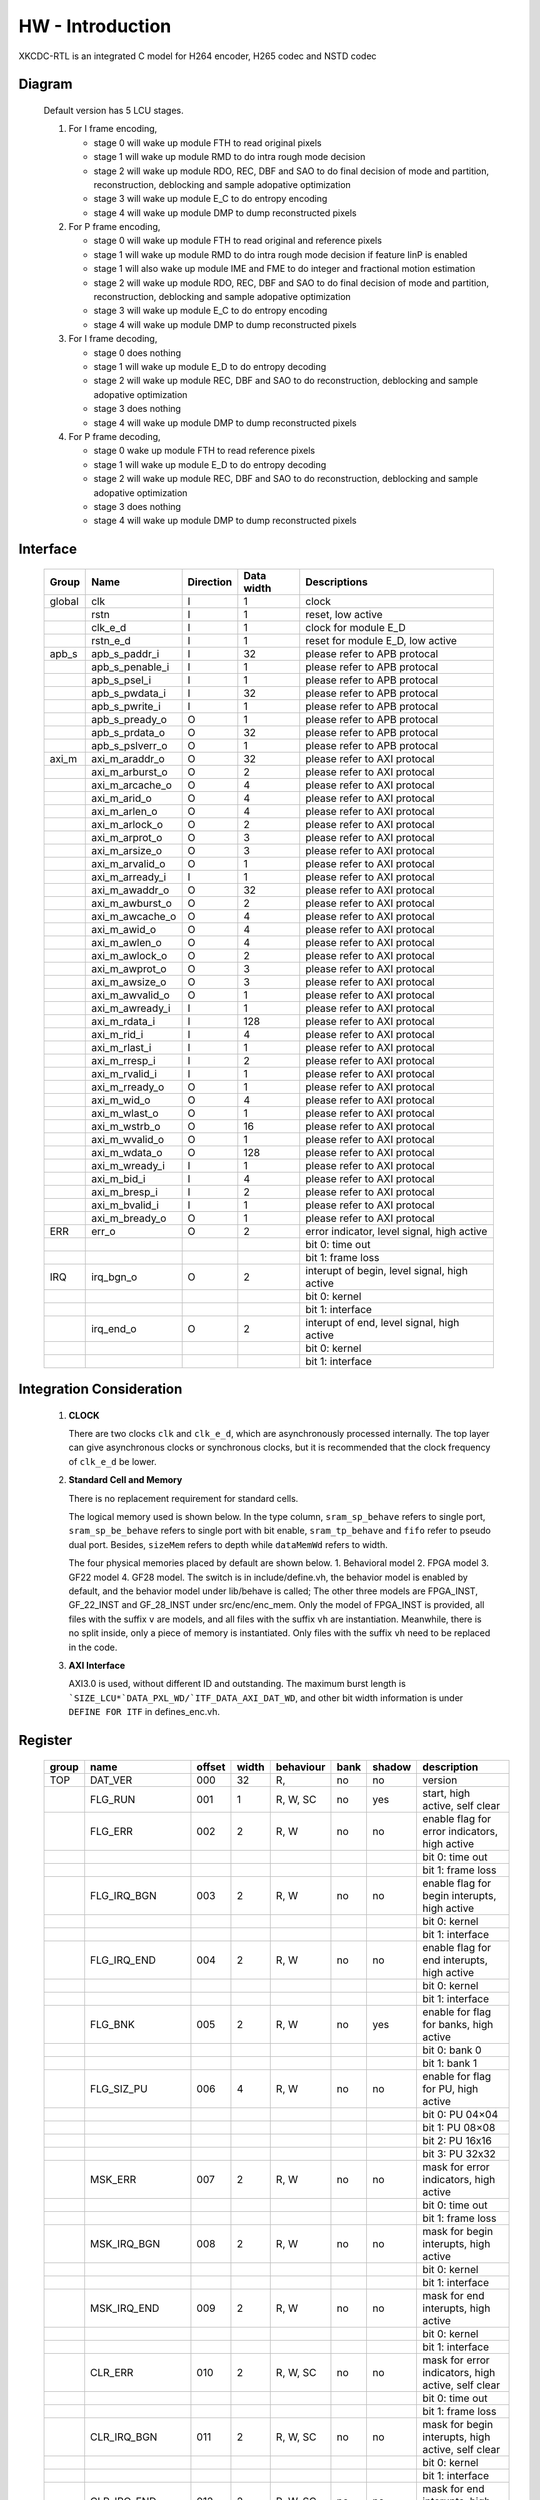 HW - Introduction
=================

XKCDC-RTL is an integrated C model for H264 encoder, H265 codec and NSTD codec

Diagram
-------

   .. image:: diagram.png
      :width: 40%

   Default version has 5 LCU stages.

   #. For I frame encoding,

      * stage 0 will wake up module FTH to read original pixels
      * stage 1 will wake up module RMD to do intra rough mode decision
      * stage 2 will wake up module RDO, REC, DBF and SAO to do final decision of mode and partition, reconstruction, deblocking and sample adopative optimization
      * stage 3 will wake up module E_C to do entropy encoding
      * stage 4 will wake up module DMP to dump reconstructed pixels

   #. For P frame encoding,

      * stage 0 will wake up module FTH to read original and reference pixels
      * stage 1 will wake up module RMD to do intra rough mode decision if feature IinP is enabled
      * stage 1 will also wake up module IME and FME to do integer and fractional motion estimation
      * stage 2 will wake up module RDO, REC, DBF and SAO to do final decision of mode and partition, reconstruction, deblocking and sample adopative optimization
      * stage 3 will wake up module E_C to do entropy encoding
      * stage 4 will wake up module DMP to dump reconstructed pixels

   #. For I frame decoding,

      * stage 0 does nothing
      * stage 1 will wake up module E_D to do entropy decoding
      * stage 2 will wake up module REC, DBF and SAO to do reconstruction, deblocking and sample adopative optimization
      * stage 3 does nothing
      * stage 4 will wake up module DMP to dump reconstructed pixels

   #. For P frame decoding,

      * stage 0 wake up module FTH to read reference pixels
      * stage 1 will wake up module E_D to do entropy decoding
      * stage 2 will wake up module REC, DBF and SAO to do reconstruction, deblocking and sample adopative optimization
      * stage 3 does nothing
      * stage 4 will wake up module DMP to dump reconstructed pixels


Interface
---------

   .. table::
      :align: left
      :widths: auto

      ======== ================= ============ ============ =============================================
       Group    Name              Direction    Data width   Descriptions
      ======== ================= ============ ============ =============================================
       global   clk               I            1            clock 
       \        rstn              I            1            reset, low active
       \        clk_e_d           I            1            clock for module E_D
       \        rstn_e_d          I            1            reset for module E_D, low active
       apb_s    apb_s_paddr_i     I            32           please refer to APB protocal
       \        apb_s_penable_i   I            1            please refer to APB protocal
       \        apb_s_psel_i      I            1            please refer to APB protocal
       \        apb_s_pwdata_i    I            32           please refer to APB protocal
       \        apb_s_pwrite_i    I            1            please refer to APB protocal
       \        apb_s_pready_o    O            1            please refer to APB protocal
       \        apb_s_prdata_o    O            32           please refer to APB protocal
       \        apb_s_pslverr_o   O            1            please refer to APB protocal
       axi_m    axi_m_araddr_o    O            32           please refer to AXI protocal
       \        axi_m_arburst_o   O            2            please refer to AXI protocal
       \        axi_m_arcache_o   O            4            please refer to AXI protocal
       \        axi_m_arid_o      O            4            please refer to AXI protocal
       \        axi_m_arlen_o     O            4            please refer to AXI protocal
       \        axi_m_arlock_o    O            2            please refer to AXI protocal
       \        axi_m_arprot_o    O            3            please refer to AXI protocal
       \        axi_m_arsize_o    O            3            please refer to AXI protocal
       \        axi_m_arvalid_o   O            1            please refer to AXI protocal
       \        axi_m_arready_i   I            1            please refer to AXI protocal
       \        axi_m_awaddr_o    O            32           please refer to AXI protocal
       \        axi_m_awburst_o   O            2            please refer to AXI protocal
       \        axi_m_awcache_o   O            4            please refer to AXI protocal
       \        axi_m_awid_o      O            4            please refer to AXI protocal
       \        axi_m_awlen_o     O            4            please refer to AXI protocal
       \        axi_m_awlock_o    O            2            please refer to AXI protocal
       \        axi_m_awprot_o    O            3            please refer to AXI protocal
       \        axi_m_awsize_o    O            3            please refer to AXI protocal
       \        axi_m_awvalid_o   O            1            please refer to AXI protocal
       \        axi_m_awready_i   I            1            please refer to AXI protocal
       \        axi_m_rdata_i     I            128          please refer to AXI protocal
       \        axi_m_rid_i       I            4            please refer to AXI protocal
       \        axi_m_rlast_i     I            1            please refer to AXI protocal
       \        axi_m_rresp_i     I            2            please refer to AXI protocal
       \        axi_m_rvalid_i    I            1            please refer to AXI protocal
       \        axi_m_rready_o    O            1            please refer to AXI protocal
       \        axi_m_wid_o       O            4            please refer to AXI protocal
       \        axi_m_wlast_o     O            1            please refer to AXI protocal
       \        axi_m_wstrb_o     O            16           please refer to AXI protocal
       \        axi_m_wvalid_o    O            1            please refer to AXI protocal
       \        axi_m_wdata_o     O            128          please refer to AXI protocal
       \        axi_m_wready_i    I            1            please refer to AXI protocal
       \        axi_m_bid_i       I            4            please refer to AXI protocal
       \        axi_m_bresp_i     I            2            please refer to AXI protocal
       \        axi_m_bvalid_i    I            1            please refer to AXI protocal
       \        axi_m_bready_o    O            1            please refer to AXI protocal
       ERR      err_o             O            2            error indicator, level signal, high active
       \                                                    bit 0: time out
       \                                                    bit 1: frame loss
       IRQ      irq_bgn_o         O            2            interupt of begin, level signal, high active
       \                                                    bit 0: kernel
       \                                                    bit 1: interface
       \        irq_end_o         O            2            interupt of end, level signal, high active
       \                                                    bit 0: kernel
       \                                                    bit 1: interface
      ======== ================= ============ ============ =============================================



Integration Consideration
--------------------------
    #. **CLOCK**

       There are two clocks ``clk`` and ``clk_e_d``, which are asynchronously processed internally. 
       The top layer can give asynchronous clocks or synchronous clocks, 
       but it is recommended that the clock frequency of ``clk_e_d`` be lower.

    #. **Standard Cell and Memory**

       There is no replacement requirement for standard cells.

       The logical memory used is shown below.
       In the type column, ``sram_sp_behave`` refers to single port, 
       ``sram_sp_be_behave`` refers to single port with bit enable,
       ``sram_tp_behave`` and ``fifo`` refer to pseudo dual port. 
       Besides, ``sizeMem`` refers to depth while ``dataMemWd`` refers to width.

       .. image:: mem_logical.png
         :width: 60%

       The four physical memories placed by default are shown below. 1. 
       Behavioral model 2. FPGA model 3. GF22 model 4. GF28 model. 
       The switch is in include/define.vh, the behavior model is enabled by default, 
       and the behavior model under lib/behave is called; 
       The other three models are FPGA_INST, GF_22_INST and GF_28_INST under src/enc/enc_mem. 
       Only the model of FPGA_INST is provided, all files with the suffix ``v`` are models, 
       and all files with the suffix ``vh`` are instantiation. 
       Meanwhile, there is no split inside, only a piece of memory is instantiated.
       Only files with the suffix ``vh`` need to be replaced in the code. 

       .. image:: mem_physical.png
         :width: 60%

    #. **AXI Interface**

       AXI3.0 is used, without different ID and outstanding. The maximum burst length is 
       ```SIZE_LCU*`DATA_PXL_WD/`ITF_DATA_AXI_DAT_WD``, and other bit width information is 
       under ``DEFINE FOR ITF`` in defines_enc.vh.



Register
--------

   .. table::
      :align: left
      :widths: auto

      ======= ================ ======== ======= ============ ====== ======== =============
       group   name             offset   width   behaviour    bank   shadow   description
      ======= ================ ======== ======= ============ ====== ======== =============
       TOP     DAT_VER          000      32      R,           no     no       version
       \       FLG_RUN          001      1       R, W, SC     no     yes      start, high active, self clear
       \       FLG_ERR          002      2       R, W         no     no       enable flag for error indicators, high active
       \                                                                      bit 0: time out
       \                                                                      bit 1: frame loss
       \       FLG_IRQ_BGN      003      2       R, W         no     no       enable flag for begin interupts, high active
       \                                                                      bit 0: kernel
       \                                                                      bit 1: interface
       \       FLG_IRQ_END      004      2       R, W         no     no       enable flag for end interupts, high active
       \                                                                      bit 0: kernel
       \                                                                      bit 1: interface
       \       FLG_BNK          005      2       R, W         no     yes      enable for flag for banks, high active
       \                                                                      bit 0: bank 0
       \                                                                      bit 1: bank 1
       \       FLG_SIZ_PU       006      4       R, W         no     no       enable for flag for PU, high active
       \                                                                      bit 0: PU 04×04
       \                                                                      bit 1: PU 08×08
       \                                                                      bit 2: PU 16x16
       \                                                                      bit 3: PU 32x32
       \       MSK_ERR          007      2       R, W         no     no       mask for error indicators, high active
       \                                                                      bit 0: time out
       \                                                                      bit 1: frame loss
       \       MSK_IRQ_BGN      008      2       R, W         no     no       mask for begin interupts, high active
       \                                                                      bit 0: kernel
       \                                                                      bit 1: interface
       \       MSK_IRQ_END      009      2       R, W         no     no       mask for end interupts, high active
       \                                                                      bit 0: kernel
       \                                                                      bit 1: interface
       \       CLR_ERR          010      2       R, W, SC     no     no       mask for error indicators, high active, self clear
       \                                                                      bit 0: time out
       \                                                                      bit 1: frame loss
       \       CLR_IRQ_BGN      011      2       R, W, SC     no     no       mask for begin interupts, high active, self clear
       \                                                                      bit 0: kernel
       \                                                                      bit 1: interface
       \       CLR_IRQ_END      012      2       R, W, SC     no     no       mask for end interupts, high active, self clear
       \                                                                      bit 0: kernel
       \                                                                      bit 1: interface
       \       SIZ_FRA_X        013      12      R, W         yes    no       frame width
       \                                                                      value x -> x + 1 pixel in width
       \       SIZ_FRA_Y        014      12      R, W         yes    no       frame height
       \                                                                      value x -> x + 1 pixel in height
       \       ENM_MOD_RUN      015      1       R, W         no     no       run mode
       \                                                                      value 0: encoding
       \                                                                      value 1: deoding
       \       ENM_TYP          016      1       R, W         yes    yes      encoding type
       \                                                                      value 0: intra
       \                                                                      value 1: inter
       \       DAT_QP           017      6       R, W         yes    yes      qp
       \       DAT_DLY_MAX      018      32      R, W         no     no       maximum cycle in one LCU stages, if exceed, time-out error would assert
       \                                                                      value x: x + 1 cycle
       \       FLG_RUN          019      2       R,           no     no       start indicator
       \                                                                      bit 0: kernel
       \                                                                      bit 1: interface
       \       FLG_ERR          020      2       R,           no     no       error indicator, high active
       \                                                                      bit 0: time out
       \                                                                      bit 1: frame loss
       \       FLG_IRQ_BGN      021      2       R,           no     no       begin indicator, high active
       \                                                                      bit 0: kernel
       \                                                                      bit 1: interface
       \       FLG_IRQ_END      022      2       R,           no     no       end indicator, high active
       \                                                                      bit 0: kernel
       \                                                                      bit 1: interface
       \       IDX_LCU_X        023      7       R,           yes    no       horizontal position of current LCU
       \       IDX_LCU_Y        024      7       R,           yes    no       vertical position of current LCU

       FTH     DAT_SRC_ORI      025      1       R, W         no     no       the source of original pixels to be processed by FTH
       \                                                                      0: externel memory; 1:cache
       \       SIZ_REF_Y        026      5       R, W         no     no       the height (h) of the reference pixels to be processed by FTH
       \                                                                      vertically [-h+1, h-1] and horizontally [-64, 64]

       RMD     NUM_GRP          027      4       R, W         no     no       the number of groups of search modes that RMD needs to process
       \                                                                      n: RMD needs to search the first (n + 1) groups of modes, n belongs to [0,12]
       \       DAT_MOD_A        028      18      R, W         no     no       the 5n~(5n+4) search mode to be processed by RMD, where n = 0
       \                                                                      bit 29:24 : nth search mode (x: The search mode is x, where x belongs to [0, 34] and {63})
       \                                                                      bit 23:18 : (n+1)th search mode
       \                                                                      bit 17:12 : (n+2)th search mode 
       \                                                                      bit 11:06 : (n+3)th search mode
       \                                                                      bit 05:00 : (n+4)th search mode
       \                                                                      three modes is a group, and modes 0, 1, 10 and 26 can only appear in position 0 of each group
       \                                                                      three modes of the same group must belong only to [2, 17] or belong to {0, 1} and [18, 34]
       \                                                                      if the mode value is 63, the mode does not participate in the search process
       \       DAT_MOD_B        029      18      R, W         no     no       the 5n~5n+4 search mode to be processed by RMD, where n = 1, other definitions are as above
       \       DAT_MOD_C        030      18      R, W         no     no       the 5n~5n+4 search mode to be processed by RMD, where n = 2, other definitions are as above
       \       DAT_MOD_D        031      18      R, W         no     no       the 5n~5n+4 search mode to be processed by RMD, where n = 3, other definitions are as above
       \       DAT_MOD_E        032      18      R, W         no     no       the 5n~5n+4 search mode to be processed by RMD, where n = 4, other definitions are as above
       \       DAT_MOD_F        033      18      R, W         no     no       the 5n~5n+4 search mode to be processed by RMD, where n = 5, other definitions are as above
       \       DAT_MOD_G        034      18      R, W         no     no       the 5n~5n+4 search mode to be processed by RMD, where n = 6, other definitions are as above
       \       DAT_MOD_H        035      18      R, W         no     no       the 5n~5n+4 search mode to be processed by RMD, where n = 7, other definitions are as above
       \       DAT_MOD_I        036      18      R, W         no     no       the 5n~5n+4 search mode to be processed by RMD, where n = 8, other definitions are as above

       IME     NUM_PTN          037      3       R, W         no     no       Number of search patterns to be processed by IME.
       \                                                                      n: IME needs to execute the first n + 1 patterns, n belongs to [0, 7].
       \       DAT_PTN_0        038      30      R, W         no     no       The 0th search pattern of the IME.
       \                                                                      bit 29-27 (Source of the center of the search pattern):
       \                                                                         0 : Centered on the IMV described by the register. 
       \                                                                         1 : Centered on the result of LCU. 
       \                                                                         2 : Centered on the result of the 0th QLCU.
       \                                                                         3 : Centered on the result of the 1st QLCU.
       \                                                                         4 : Centered on the result of the 2nd QLCU.
       \                                                                         5 : Centered on the result of the 3rd QLCU.
       \                                                                      bit 26-20 (IMV horizontal coordinate of the register description).
       \                                                                      bit 19-14 (IMV vertical coordinate described by the register).
       \                                                                      bit 13-08 (The width of the search pattern):
       \                                                                         -w the width w pixels of the search pattern.
       \                                                                      bit 07-03 (the height of the search pattern):
       \                                                                         -h height h pixels of the search pattern.
       \                                                                      bit 02-01 (the slope of the search pattern):
       \                                                                         0 : 1/2.
       \                                                                         1 : 1/1.
       \                                                                         2 : 2/1.
       \                                                                         3 : inf.
       \                                                                      bit 00 (downsampling enable, high valid).
       \       DAT_PTN_1        039      30      R, W         no     no       Same as DAT_PTN_0.
       \       DAT_PTN_2        040      30      R, W         no     no       Same as DAT_PTN_0.
       \       DAT_PTN_3        041      30      R, W         no     no       Same as DAT_PTN_0.
       \       DAT_PTN_4        042      30      R, W         no     no       Same as DAT_PTN_0.
       \       DAT_PTN_5        043      30      R, W         no     no       Same as DAT_PTN_0.
       \       DAT_PTN_6        044      30      R, W         no     no       Same as DAT_PTN_0.
       \       DAT_PTN_7        045      30      R, W         no     no       Same as DAT_PTN_0.
       \       DAT_SCL_MVD      046      8       R, W         no     no       MVD cost scaling during IME:
       \                                                                         X : MVD cost scaling is x / 32 times.

       FME     FLG_PRT          047      1       R, W         no     no       FME uses pre-partition to enable high efficiency.
       \       NUM_TRV          048      1       R, W         no     no       Number of traversals required to process FME.
       \                                                                         n: FME needs to process the first n + 1 traversal, n belongs to [0, 1].
       \       NUM_CTR          049      4       R, W         no     no       Number of search centers that FME needs to process.
       \                                                                         bit 3-2 : the number of search centers to process for the 0th traverse.
       \                                                                            n: This traversal needs n + 1 centers before processing, and n belongs to [0, 2].
       \                                                                         bit 1-0 : Number of search centers to process for the first traversal.
       \       ENM_CTR          050      12      R, W         no     no       Search centers to be processed by FME.
       \                                                                         bit 23-21 : (the 0th center of the 0th traversal).
       \                                                                            0: centered on the IMV of the current block.
       \                                                                            1: centered on the MvpA of the current block.
       \                                                                            2: centered on the MvpB of the current block.
       \                                                                            3: centered on (0,0).
       \                                                                            4: centered on the FMV of the current block.
       \                                                                         bit 20-18 : the 1st center of the 0th traversal.
       \                                                                         bit 17-15 : 2nd center of the 0th traversal.
       \                                                                         bit 14-12 : 3rd center of the 0th traversal.
       \                                                                         bit 11-09 : 0th center of the 1st iteration.
       \                                                                         bit 08-06 : center 0 of 1st iteration.
       \                                                                         bit 08-06 : 1st center of the 1st iteration.
       \                                                                         bit 05-03 : 2nd center of the 1st iteration.
       \                                                                         bit 02-00 : 3rd center of the 1st iteration.
       \       ENM_ITP          051      12      R, W         no     no       The way FME needs to handle the search center.
       \                                                                         bit 15-14 : 0th traversal of 0th way.
       \                                                                            0: 1/2 interpolation.
       \                                                                            1: 1/4 interpolation.
       \                                                                            2: no interpolation.
       \                                                                         bit 13-12 : 1 way for the 0th iteration.
       \                                                                         bit 11-10 : 2 ways of the 0th iteration.
       \                                                                         bit 09-08 : 3 ways of the 0th iteration.
       \                                                                         bit 07-06 : 0 ways of the 1st iteration.
       \                                                                         bit 05-04 : 1 way of the 1st iteration.
       \                                                                         bit 03-02 : 2 ways of the 1st iteration.
       \                                                                         bit 01-00 : 3 ways of the 1st iteration.
       \       DAT_SCL_MVD      052      8       R, W         no     no       Scaling of MVD tokens in the IME process.
       \                                                                         x : MVD tokens are scaled to x / 32 times.
       \       DAT_DLY          053      33      R, W         no     no       FME startup delay between each processing round.
       \                                                                         n : delayed n-cycle start, n belongs to [0, 32].

       RDO     FLG_PRT          054      1       R, W         no     no       enable flag for RDO adopts pre-stage partition, high active
       \       FLG_ADD_LU_01    055      1       R, W         no     no       enable flag for RDO additionally tests modes 0 and 1 for luma, high active
       \       FLG_SET_CH_36    056      1       R, W         no     no       enable flag for RDO forced chroma mode to 36, high active
       \       NUM_MOD          057      2       R, W         no     no       rough number of modes that RDO needs to process
       \                                                                      n: RDO needs to process the first (n + 1) rough modes
       \                                                                      n belongs to [0, 2]
       \       DAT_SCL          058      32      R, W         no     no       Lambda scaling factor during stage RDO
       \                                                                      bit 31:24 : I-frame luma channel (x: Lambda scaled to x / 32 times)
       \                                                                      bit 23:16 : I-frame chroma channel 
       \                                                                      bit 15:08 : P-frame luma channel 
       \                                                                      bit 07:00 : P-frame chroma channel
       \       DAT_FIT_I_CU_0   059      14      R, W         no     no       parameter to calculate CU fitting RCst when size equals to 4 for luma channel in I-block
       \       DAT_FIT_I_CU_1   060      14      R, W         no     no       parameter to calculate CU fitting RCst when size equals to 8 for luma channel in I-block
       \       DAT_FIT_I_PU_0   061      14      R, W         no     no       parameter to calculate PU fitting RCst when idxMpm equals to -1 for luma channel in I-block
       \       DAT_FIT_I_PU_1   062      14      R, W         no     no       parameter to calculate PU fitting RCst when idxMpm equals to 0 for luma channel in I-block
       \       DAT_FIT_I_PU_2   063      14      R, W         no     no       parameter to calculate PU fitting RCst when idxMpm equals to 1 for luma channel in I-block
       \       DAT_FIT_I_PU_3   064      14      R, W         no     no       parameter to calculate PU fitting RCst when idxMpm equals to 2 for luma channel in I-block
       \       DAT_FIT_I_PU_4   065      14      R, W         no     no       parameter to calculate PU fitting RCst when idxMpm equals to -1 for chroma channel in I-block
       \       DAT_FIT_I_PU_5   066      14      R, W         no     no       parameter to calculate PU fitting RCst when idxMpm equals to 0 for chroma channel in I-block
       \       DAT_FIT_I_TU_0   067      28      R, W         no     no       parameter to calculate TU fitting RCst when size equals to 4 for luma in I-block
       \       DAT_FIT_I_TU_1   068      28      R, W         no     no       parameter to calculate TU fitting RCst when size equals to 8 for luma in I-block
       \       DAT_FIT_I_TU_2   069      28      R, W         no     no       parameter to calculate TU fitting RCst when size equals to 16 for luma in I-block
       \       DAT_FIT_I_TU_3   070      28      R, W         no     no       parameter to calculate TU fitting RCst when size equals to 32 for luma in I-block
       \       DAT_FIT_I_TU_4   071      28      R, W         no     no       parameter to calculate TU fitting RCst when size equals to 4 for chroma in I-block
       \       DAT_FIT_I_TU_5   072      28      R, W         no     no       parameter to calculate TU fitting RCst when size equals to 8 for chroma in I-block
       \       DAT_FIT_I_TU_6   073      28      R, W         no     no       parameter to calculate TU fitting RCst when size equals to 16 for chroma in I-block
       \       DAT_FIT_P_CU_0   074      14      R, W         no     no       parameter to calculate CU fitting RCst for luma channel in P-block
       \       DAT_FIT_P_PU_0   075      14      R, W         no     no       parameter to calculate PU flgMrg fitting RCst when flgMrg equals to 0 in P-block
       \       DAT_FIT_P_PU_1   076      14      R, W         no     no       parameter to calculate PU flgMrg fitting RCst when flgMrg equals to 1 in P-block
       \       DAT_FIT_P_PU_2   077      14      R, W         no     no       parameter to calculate PU idxMvp fitting RCst when idxMvp equals to 0 in P-block
       \       DAT_FIT_P_PU_3   078      14      R, W         no     no       parameter to calculate PU idxMvp fitting RCst when idxMvp equals to 1 in P-block
       \       DAT_FIT_P_PU_4   079      14      R, W         no     no       parameter to calculate PU idxMrg fitting RCst when idxMrg equals to 0 in P-block
       \       DAT_FIT_P_PU_5   080      14      R, W         no     no       parameter to calculate PU idxMrg fitting RCst when idxMrg equals to 1 or 2 in P-block
       \       DAT_FIT_P_PU_6   081      14      R, W         no     no       parameter to calculate PU mvd fitting RCst in P-block
       \       DAT_FIT_P_TU_0   082      14      R, W         no     no       parameter to calculate TU fitting RCst when size equals to 8 for luma in P-block
       \       DAT_FIT_P_TU_1   083      14      R, W         no     no       parameter to calculate TU fitting RCst when size equals to 16 for luma in P-block
       \       DAT_FIT_P_TU_2   084      14      R, W         no     no       parameter to calculate TU fitting RCst when size equals to 32 for luma in P-block
       \       DAT_FIT_P_TU_3   085      14      R, W         no     no       parameter to calculate TU fitting RCst when size equals to 4 for chroma in P-block
       \       DAT_FIT_P_TU_4   086      14      R, W         no     no       parameter to calculate TU fitting RCst when size equals to 8 for chroma in P-block
       \       DAT_FIT_P_TU_5   087      14      R, W         no     no       parameter to calculate TU fitting RCst when size equals to 16 for chroma in P-block
       \       DAT_DLY_08       088      5       R, W         no     no       startup delay between each 08x08 block of RDO
       \                                                                      n: delay n cycles to start, n belongs to [0, 19]
       \       DAT_DLY_16       089      8       R, W         no     no       startup delay between each 16x16 block of RDO
       \                                                                      n: delay n cycles to start, n belongs to [0, 69]
       \       DAT_DLY_32       090      9       R, W         no     no       startup delay between each 32x32 block of RDO
       \                                                                      n: delay n cycles to start, n belongs to [0, 349]

       ILF     FLG_DBF          091      1       R, W         no     no       enable flag for deblocking filter, high active
       \       FLG_SAO          092      2       R, W         no     no       enable flag for sample adaptive offset, high active
       \                                                                      bit 1: chroma
       \                                                                      bit 0: luma
       \       DAT_OFF_BT_DIV2  093      6       R, W         no     no       offsetBetaDiv2 parameter for deblocking filter
       \       DAT_OFF_TC_DIV2  094      6       R, W         no     no       offsetTcDiv2 parameter for deblocking filter
       \       DAT_SCL_LMD      095      8       R, W         no     no       lambda scaling for in-loop filter
       \                                                                      bit 07:00 -> luma channel of intra frame
       \                                                                      value x: lambda is scaled to x of thirty two

       IIP     FLG              096      1       R, W         no     no       enable flag for IIP, high active
       \       DAT_SCL_ON_QP_0  097      32      R, W         no     no       the (4n~4n+3)th scaling factor of the IIP process based on QP, here n = 0
       \                                                                      bit 31-24: the (4n)th scaling factor , x: the corresponding rate cost scaling is x/32
       \                                                                      bit 23-16: the (4n+1)th scaling factor
       \                                                                      bit 15-08: the (4n+2)th scaling factor
       \                                                                      bit 07-00: the (4n+3)th scaling factor
       \                                                                      the 0th to 12th scaling factors correspond to the cases when the QP belongs to 0~19, 20~21, 22~23, 24~25, 26~27, 28~29, 30~31, 32~33, 34~35, 36~37, 38~39, 40~41, 42~43, 44~51 and act on the rate cost block of the I block
       \       DAT_SCL_ON_QP_1  098      32      R, W         no     no       the (4n~4n+3)th scaling factor of the IIP process based on QP, here n = 1 , other ibid
       \       DAT_SCL_ON_QP_2  099      32      R, W         no     no       the (4n~4n+3)th scaling factor of the IIP process based on QP, here n = 2 , other ibid
       \       DAT_SCL_ON_QP_3  100      16      R, W         no     no       the 12th~13th scaling factor of the IIP process based on qp
       \                                                                      bit 15-08: the 12th scaling factor
                                                                              bit 07-00: the 13th scaling factor
       \       DAT_SCL_ON_MV_0  101      32      R, W         no     no       the (4n~4n+3)th scaling factor of the IIP process based on MV, here n = 0
       \                                                                      bit 31-24: the (4n)th scaling factor, x: the corresponding rate cost scaling is x/32
       \                                                                      bit 23-16: the (4n+1)th scaling factor
       \                                                                      bit 15-08: the (4n+2)th scaling factor
       \                                                                      bit 07-00: the (4n+3)th scaling factor
       \                                                                      the 0th to 12th scaling factors correspond to the cases when the abs of FMV belongs to 0~7, 8~15, 16~23, 24~31, 31~inf and act on the rate cost block of the I block
       \       DAT_SCL_ON_MV_1  102      8       R, W         no     no       the 4th scaling factor of the IIP process based on MV
       \                                                                      bit 07-00: the 4th scaling factor

       MRG     FLG              103      1       R, W         no     no       enable flag for MRG, high active

       SKP     FLG              104      1       R, W         no     no       enable flag for SKP, high active
       \       DAT_SCL_ON_CHN   105      16      R, W         no     no       the scaling factor of the SKP process based on CHN
       \                                                                      bit 15-08: the scaling factor of chroma channal, x: the corresponding rate cost scaling is x/32
       \                                                                      bit 15-08: the scaling factor of luma channal
       \       DAT_SCL_ON_QP_0  106      32      R, W         no     no       the (4n~4n+3)th scaling factor of the SKP process based on QP, here n = 0
       \                                                                      bit 31-24: the (4n)th scaling factor, x: the corresponding rate cost scaling is x/32
       \                                                                      bit 23-16: the (4n+1)th scaling factor
       \                                                                      bit 15-08: the (4n+2)th scaling factor
       \                                                                      bit 07-00: the (4n+3)th scaling factor
       \                                                                      the 0th to 12th scaling factors correspond to the cases when the QP belongs to 0~19, 20~21, 22~23, 24~25, 26~27, 28~29, 30~31, 32~33, 34~35, 36~37, 38~39, 40~41, 42~43, 44~51 and act on the TU rate cost of non-SKP blocks
       \       DAT_SCL_ON_QP_1  107      32      R, W         no     no       the (4n~4n+3)th scaling factor of the SKP process based on QP, here n = 1 , other ibid
       \       DAT_SCL_ON_QP_2  108      32      R, W         no     no       the (4n~4n+3)th scaling factor of the SKP process based on QP, here n = 2 , other ibid
       \       DAT_SCL_ON_QP_3  109      16      R, W         no     no       the 12th~13th scaling factor of the SKP process based on qp
       \                                                                      bit 15-08: the 12th scaling factor
       \                                                                      bit 07-00: the 13th scaling factor
       \       DAT_SCL_ON_MV_0  110      32      R, W         no     no       the (4n~4n+3)th scaling factor of the SKP process based on MV, here n = 0
       \                                                                      bit 31-24: the (4n)th scaling factor, x: the corresponding rate cost scaling is x/32
       \                                                                      bit 23-16: the (4n+1)th scaling factor
       \                                                                      bit 15-08: the (4n+2)th scaling factor
       \                                                                      bit 07-00: the (4n+3)th scaling factor
       \                                                                      the 0th to 12th scaling factors correspond to the cases when the abs of FMV belongs to 0~7, 8~15, 16~23, 24~31, 31~inf and act on the TU rate cost of non-SKP blocks
       \       DAT_SCL_ON_MV_1  111      8       R, W         no     no       the 4th scaling factor of the SKP process based on MV
       \                                                                      bit 07-00: the 4th scaling factor

       ITF     FLG_0X03         112      1       R, W         no     no       enable flag for adding/removing 0x03, high avtive
       \       FLG_RFC          113      1       R, W         no     no       enable flag for reference frame compression (RFC), high avtive
       \       FLG_REC_EXT      114      1       R, W         yes    yes      enable flag for exporting an additional reconstructed pixels, high active 
       \       ENM_WRAPMEM      115      2       R, W         no     no       enable flag for rotational storage
       \                                                                      0: no rotation
       \                                                                      1: software configuration
       \                                                                      2: hardware adaptive rotation
       \       ENM_REORDER      116      32      R, W         no     no       enable flag for reordering
       \                                                                      0: normal order
       \                                                                      1: rotate 90° clockwise to read
       \       NUM_BS_ENC_MAX   117      32      R, W         yes    yes      the maximum value of the bitstream length, high effective
       \                                                                      n: the length of the bitstream does not exceed n bytes
       \       NUM_BS_ENC       118      32      R,           yes    yes      the length of the bitstream obtained from the encoder(byte)
       \                                                                      n: get the bitstream of n bytes
       \       NUM_BS_DEC       119      32      R, W         no     yes      the length of the bitstream sent to the decoder(byte)
       \                                                                      n: will deliver a bitstream of n bytes
       \       ADR_ORI_LU       120      32      R, W         yes    yes      the memory address assigned for the original pixels of luminance component
       \                                                                      the unit of address is byte, the same below.
       \                                                                      (requires 32 byte alignment.) 
       \       ADR_ORI_CH       121      32      R, W         yes    yes      the memory address assigned for the original pixels of chroma component
       \                                                                      (requires 32 byte alignment.) 
       \       ADR_REF_LU       122      32      R, W         yes    yes      the memory address assigned for the reference pixels of luminance component
       \                                                                      (data part, always valid)
       \                                                                      (requires 32 byte alignment.) 
       \       ADR_REF_CH       123      32      R, W         yes    yes      the memory address assigned for the reference pixels of chroma component
       \                                                                      (data part, always valid)
       \                                                                      (requires 32 byte alignment.) 
       \       ADR_REC_LU       124      32      R, W         yes    yes      the memory address assigned for the reconstructed pixels of luminance component
       \                                                                      (data part, always valid)
       \                                                                      (requires 32 byte alignment.) 
       \       ADR_REC_CH       125      32      R, W         yes    yes      the memory address assigned for the reconstructed pixels of chroma component
       \                                                                      (data part, always valid)
       \                                                                      (requires 32 byte alignment.) 
       \       ADR_REC_EXT_LU   126      32      R, W         yes    yes      the memory address assigned for the additional reconstructed pixels of luminance component
       \                                                                      (data part, always valid)
       \                                                                      (requires 32 byte alignment.) 
       \       ADR_REC_EXT_CH   127      32      R, W         yes    yes      the memory address assigned for the additional reconstructed pixels of chroma component
       \                                                                      (data part, always valid)
       \                                                                      (requires 32 byte alignment.) 
       \       ADR_BS           128      32      R, W         yes    yes      the memory address assigned for the bitstream
       \                                                                      (no alignment required)
       \       ADR_PRM_REF_LU   129      32      R, W         yes    yes      the memory address assigned for the reference pixels of luminance component
       \                                                                      (parameter part, only valid when RFC is enabled)
       \                                                                      (requires 32 byte alignment.) 
       \       ADR_PRM_REF_CH   130      32      R, W         yes    yes      the memory address assigned for the reference pixels of chroma component
       \                                                                      (parameter part, only valid when RFC is enabled)
       \                                                                      (requires 32 byte alignment.) 
       \       ADR_PRM_REC_LU   131      32      R, W         yes    yes      the memory address assigned for the reconstructed pixels of luminance component
       \                                                                      (parameter part, only valid when RFC is enabled)
       \                                                                      (requires 32 byte alignment.) 
       \       ADR_PRM_REC_CH   132      32      R, W         yes    yes       the memory address assigned for the reconstructed pixels of chroma component
       \                                                                      (parameter part, only valid when RFC is enabled)
       \                                                                      (requires 32 byte alignment.) 
       \       STR_ORI_LU       133      32      R, W         yes    yes      the storage step size assigned for the original pixels of luminance component
       \                                                                      the unit is byte, the same below
       \                                                                      the original pixels are stored in rows, and the step size describes the relative offset between rows.
       \                                                                      (requires 32 byte alignment.) 
       \       STR_ORI_CH       134      32      R, W         yes    yes      the storage step size assigned for the original pixels of chroma component
       \                                                                      (requires 32 byte alignment.) 
       \       STR_REF_LU       135      32      R, W         yes    yes      the storage step size assigned for the reference pixels of luminance component
       \                                                                      the reference pixels are stored in rows when RFC is disabled, and the step size describes the relative offset between rows.
       \                                                                      the reference pixels are stored in 4 LCU when RFC is enabled, and the step size describes the relative offset between blocks.
       \                                                                      (requires 32 byte alignment.) 
       \       STR_REF_CH       136      32      R, W         yes    yes      the storage step size assigned for the reference pixels of chroma component
       \                                                                      (requires 32 byte alignment.) 
       \       STR_REC_LU       137      32      R, W         yes    yes      the storage step size assigned for the reconstructed pixels of luminance component
       \                                                                      the reconstructed pixels are stored in rows when RFC is disabled, and the step size describes the relative offset between rows.
       \                                                                      the reconstructed pixels are stored in 4 LCU when RFC is enabled, and the step size describes the relative offset between blocks.
       \                                                                      (requires 32 byte alignment.) 
       \       STR_REC_CH       138      32      R, W         yes    yes      the storage step size assigned for the reconstructed pixels of chroma component
       \                                                                      (requires 32 byte alignment.) 
       \       STR_RFC          139      32      R, W         yes    yes      to be removed
       \       SIZ_FRA_LU       140      32      R, W         yes    no       the storage space for one reconstructed or reference frame of luminance component
       \                                                                      (enabled when ENM_WRAPMEM equals to 2)
       \       SIZ_FRA_CH       141      32      R, W         yes    no       the storage space for one reconstructed or reference frame of chroma component
       \                                                                      (enabled when ENM_WRAPMEM equals to 2)
       \       SIZ_MEM_LU       142      32      R, W         yes    no       the storage space for reconstructed and reference pixels of luminance component
       \                                                                      (enabled when ENM_WRAPMEM equals to 1 or 2)
       \       SIZ_MEM_CH       143      32      R, W         yes    no       the storage space for reconstructed and reference pixels of chroma component
       \                                                                      (enabled when ENM_WRAPMEM equals to 1 or 2)
       \       OFF_REF_LU       144      32      R, W         yes    yes      the offset for reference pixels of luminance component in the rotation space
       \                                                                      (enabled when ENM_WRAPMEM equals to 1)
       \       OFF_REF_CH       145      32      R, W         yes    yes      the offset for reference pixels of chroma component in the rotation space
       \                                                                      (enabled when ENM_WRAPMEM equals to 1)
       \       OFF_REC_LU       146      32      R, W         yes    yes      the offset for reconstructed pixels of luminance component in the rotation space
       \                                                                      (enabled when ENM_WRAPMEM equals to 1)
       \       OFF_REC_CH       147      32      R, W         yes    yes      the offset for reconstructed pixels of chroma component in the rotation space
       \                                                                      (enabled when ENM_WRAPMEM equals to 1)

       DBG     NUM_SIZ_PU_04    148      32      R,           yes    yes      the number of 04x04 PUs in a frame
       \       NUM_SIZ_PU_08    149      32      R,           yes    yes      the number of 08x08 PUs in a frame
       \       NUM_SIZ_PU_16    150      32      R,           yes    yes      the number of 16x16 PUs in a frame
       \       NUM_SIZ_PU_32    151      32      R,           yes    yes      the number of 32x32 PUs in a frame
       \       NUM_TYP_PU_I     152      32      R,           yes    yes      the number of I blocks in the P frame
       \                                                                      (in the unit of 8x8 blocks)
       \       NUM_TYP_PU_P     153      32      R,           yes    yes      the number of P blocks in the P frame
       \                                                                      (in the unit of 8x8 blocks)
       \       NUM_TYP_PU_M     154      32      R,           yes    yes      the number of Merge blocks in the P frame
       \                                                                      (in the unit of 8x8 blocks)
       \       NUM_TYP_PU_S     155      32      R,           yes    yes      the number of Skip blocks in the P frame
       \                                                                      (in the unit of 8x8 blocks)
       \       NUM_FMV_00_07    156      32      R,           yes    yes      the number of blocks with FMV less than 08 in the P frame
       \                                                                      (in the unit of 8x8 blocks)
       \       NUM_FMV_08_15    157      32      R,           yes    yes      the number of blocks with FMV less than 16 in the P frame
       \                                                                      (in the unit of 8x8 blocks)
       \       NUM_FMV_16_23    158      32      R,           yes    yes      the number of blocks with FMV less than 24 in the P frame
       \                                                                      (in the unit of 8x8 blocks)
       \       NUM_FMV_24_31    159      32      R,           yes    yes      the number of blocks with FMV less than 32 in the P frame
       \                                                                      (in the unit of 8x8 blocks)
       \       DAT_QP           160      32      R,           yes    yes      the sum of QPs in a frame 
       \                                                                      (in the unit of LCU)
       \       DAT_LMD          161      32      R,           yes    yes      the sum of LUMDAs in a frame 
       \                                                                      (in the unit of LCU)
       \       ENM_SRC_BNK      162      1       R, W         no     no       the control source for bank
       \                                                                      0: register
       \                                                                      1: externel

       ROI     0_POS            163      28      R, W         yes    yes      the position for region of interest (ROI) 0
       \                                                                      bit 27:21 -> the horizontal position of the start LCU
       \                                                                      bit 20:14 -> the vertical position of the start LCU
       \                                                                      bit 13:07 -> the horizontal position of the end LCU
       \                                                                      bit 06:00 -> the vertical position of the end LCU
       \       0_ENM_TYP        164      2       R, W         yes    yes      the block type for ROI 0
       \                                                                      bit 1:0 -> the forced block type
       \                                                                      0: no force
       \                                                                      1: intra block
       \                                                                      2: inter block
       \                                                                      3: skip block
       \       0_DAT_QP         165      7       R, W         yes    yes      the QP for ROI 0
       \                                                                      bit 6 -> the enable flag for the forced QP
       \                                                                      bit 5:0 -> the forced QP
       \       1_POS            166      28      R, W         yes    yes      the position for region of interest (ROI)1
       \                                                                      bit 27:21 -> the horizontal position of the start LCU
       \                                                                      bit 20:14 -> the vertical position of the start LCU
       \                                                                      bit 13:07 -> the horizontal position of the end LCU
       \                                                                      bit 06:00 -> the vertical position of the end LCU
       \       1_ENM_TYP        167      2       R, W         yes    yes      the block type for ROI 1
       \                                                                      bit 1:0 -> the forced block type
       \                                                                      0: no force
       \                                                                      1: intra block
       \                                                                      2: inter block
       \                                                                      3: skip block
       \       1_DAT_QP         168      7       R, W         yes    yes      the QP for ROI 1
       \                                                                      bit 6 -> the enable flag for the forced QP
       \                                                                      bit 5:0 -> the forced QP

       R_C     NUM_BPP          169      16      R, W         yes    yes      the target bit per pixel (BPP)
       \                                                                      x: target BPP equals x / 256
       \       DAT_QP_MIN       170      6       R, W         yes    yes      the minimum QP
       \       DAT_QP_MAX       171      6       R, W         yes    yes      the maximum QP
       \       SMTH_FLG         172      1       R, W         yes    yes      the enable flag for smooth (SMTH) algorithm, high active
       \       SMTH_DAT_SCL     173      10      R, W         yes    yes      the scaling factor used by the SMTH algorithm
       \                                                                      x: the bitrate difference is scaled to x / 1024
       \       SMTH_DAT_THR     174      16      R, W         yes    yes      the adjustment threshold used by the SMTH algorithm
       \                                                                      x: QP adjustment is enabled only when the bitrate difference exceeds x
       \       SMTH_DAT_DLT     175      5       R, W         yes    yes      the QP threshold used by the SMTH algorithm
       \                                                                      x: QP adjustment is no more than x
       \       SATD_FLG         176      1       R, W         yes    yes      the enable flag for sum of absolute transformed difference (SATD), high active
       \       SATD_DAT_THR_0   177      32      R, W         yes    yes      the 2n~2n+1-th threshold used by SATD algorithm where n = 0
       \                                                                      bit 31:16 -> the 2n-th threshold
       \                                                                          x: the threshold is x, belongs to [0, 65535]
       \                                                                      bit 15:00 -> the 2n+1-th threshold
       \                                                                      when SATD is less than the threshold n, the increment n is used.
       \                                                                      otherwise, continue to query the threshold n+1
       \       SATD_DAT_THR_1   178      32      R, W         yes    yes      the 2n~2n+1-th threshold used by SATD algorithm where n = 1
       \       SATD_DAT_THR_2   179      32      R, W         yes    yes      the 2n~2n+1-th threshold used by SATD algorithm where n = 2
       \       SATD_DAT_DLT_0   180      30      R, W         yes    yes      the 6n~6n+5-th increment used by SATD algorithm where n = 0
       \                                                                      bit 29:25 -> the 6n-th increment
       \                                                                          x: the increment is x, belongs to [-16, 15]
       \                                                                      bit 24:20 -> the 6n+1-th increment
       \                                                                      bit 19:15 -> the 6n+2-th increment
       \                                                                      bit 14:10 -> the 6n+3-th increment
       \                                                                      bit 09:05 -> the 6n+4-th increment
       \                                                                      bit 04:00 -> the 6n+5-th increment
       \       SATD_DAT_DLT_1   181      5       R, W         yes    yes      the 6th increment used by SATD algorithm
       \                                                                      bit 04:00 -> the 6-th increment
       \       SAMV_FLG         182      1       R, W         yes    yes      the enable flag for sum of absolute motion vector (SAMV), high avtive
       \       SAMV_DAT_THR_0   183      32      R, W         yes    yes      the 2n~2n+1-th threshold used by SAMV algorithm where n = 0
       \                                                                      bit 31:16 -> the 2n-th threshold
       \                                                                          x: the threshold is x, belongs to [0, 65535]
       \                                                                      bit 15:00 -> the 2n+1-th threshold
       \                                                                      when SAMV is less than the threshold n, the increment n is used.
       \                                                                      otherwise, continue to query the threshold n+1
       \       SAMV_DAT_THR_1   184      32      R, W         yes    yes      the 2n~2n+1-th threshold used by SAMV algorithm where n = 1
       \       SAMV_DAT_THR_2   185      32      R, W         yes    yes      the 2n~2n+1-th threshold used by SAMV algorithm where n = 2
       \       SAMV_DAT_DLT_0   186      30      R, W         yes    yes      the 6n~6n+5-th increment used by SAMV algorithm where n = 0
       \                                                                      bit 29:25 -> the 6n-th increment
       \                                                                          x: the increment is x, belongs to [-16, 15]
       \                                                                      bit 24:20 -> the 6n+1-th increment
       \                                                                      bit 19:15 -> the 6n+2-th increment
       \                                                                      bit 14:10 -> the 6n+3-th increment
       \                                                                      bit 09:05 -> the 6n+4-th increment
       \                                                                      bit 04:00 -> the 6n+5-th increment
       \       SAMV_DAT_DLT_1   187      5       R, W         yes    yes      the 6th increment used by SATD algorithm
       \                                                                      bit 04:00 -> the 6-th increment

       RSV     RESRVED          188      32      R,           no     yes      the reserved register
      ======= ================ ======== ======= ============ ====== ======== =============